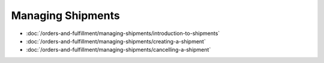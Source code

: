 Managing Shipments
==================

-  :doc:`/orders-and-fulfillment/managing-shipments/introduction-to-shipments`
-  :doc:`/orders-and-fulfillment/managing-shipments/creating-a-shipment`
-  :doc:`/orders-and-fulfillment/managing-shipments/cancelling-a-shipment`

